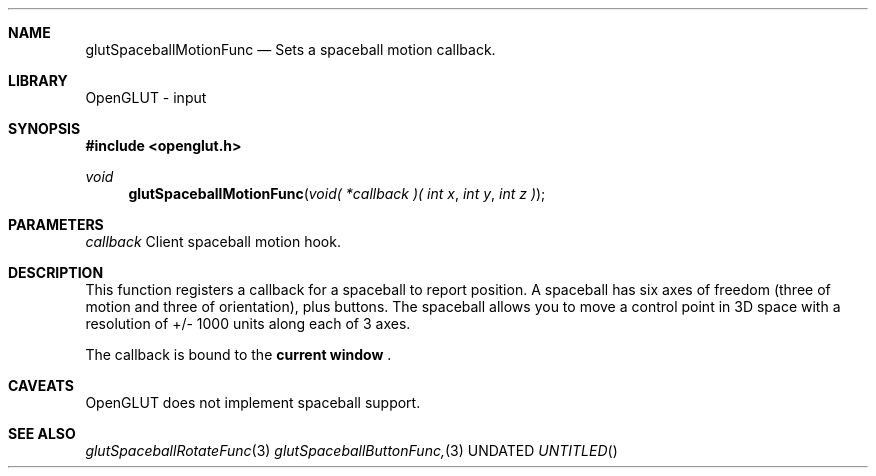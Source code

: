 .\" Copyright 2004, the OpenGLUT contributors
.Dt GLUTSPACEBALLMOTIONFUNC 3 LOCAL
.Dd
.Sh NAME
.Nm glutSpaceballMotionFunc
.Nd Sets a spaceball motion callback.
.Sh LIBRARY
OpenGLUT - input
.Sh SYNOPSIS
.In openglut.h
.Ft  void
.Fn glutSpaceballMotionFunc "void( *callback )( int x" "int y" "int z )"
.Sh PARAMETERS
.Pp
.Bf Em
 callback
.Ef
    Client spaceball motion hook.
.Sh DESCRIPTION
This function registers a callback for a spaceball
to report position.  A spaceball has six axes of freedom
(three of motion and three of orientation), plus buttons.
The spaceball allows you to move a control point
in 3D space with a resolution of +/- 1000 units
along each of 3 axes.
.Pp
The callback is bound to the 
.Bf Li
 current window
.Ef
 .
.Pp
.Sh CAVEATS
OpenGLUT does not implement spaceball support.
.Pp
.Sh SEE ALSO
.Xr glutSpaceballRotateFunc 3
.Xr glutSpaceballButtonFunc, 3
.fl
.sp 3

